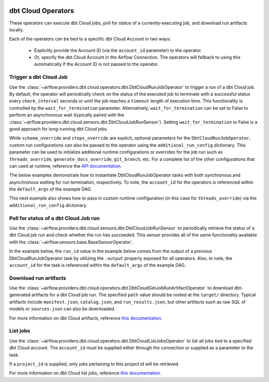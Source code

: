  .. Licensed to the Apache Software Foundation (ASF) under one
    or more contributor license agreements.  See the NOTICE file
    distributed with this work for additional information
    regarding copyright ownership.  The ASF licenses this file
    to you under the Apache License, Version 2.0 (the
    "License"); you may not use this file except in compliance
    with the License.  You may obtain a copy of the License at

 ..   http://www.apache.org/licenses/LICENSE-2.0

 .. Unless required by applicable law or agreed to in writing,
    software distributed under the License is distributed on an
    "AS IS" BASIS, WITHOUT WARRANTIES OR CONDITIONS OF ANY
    KIND, either express or implied.  See the License for the
    specific language governing permissions and limitations
    under the License.

dbt Cloud Operators
===================

These operators can execute dbt Cloud jobs, poll for status of a currently-executing job, and download run
artifacts locally.

Each of the operators can be tied to a specific dbt Cloud Account in two ways:

    * Explicitly provide the Account ID (via the ``account_id`` parameter) to the operator.
    * Or, specify the dbt Cloud Account in the Airflow Connection. The operators will fallback to using this
      automatically if the Account ID is not passed to the operator.

.. _howto/operator:DbtCloudRunJobOperator:

Trigger a dbt Cloud Job
~~~~~~~~~~~~~~~~~~~~~~~

Use the :class:`~airflow.providers.dbt.cloud.operators.dbt.DbtCloudRunJobOperator` to trigger a run of a dbt
Cloud job. By default, the operator will periodically check on the status of the executed job to terminate
with a successful status every ``check_interval`` seconds or until the job reaches a ``timeout`` length of
execution time. This functionality is controlled by the ``wait_for_termination`` parameter. Alternatively,
``wait_for_termination`` can be set to False to perform an asynchronous wait (typically paired with the
:class:`~airflow.providers.dbt.cloud.sensors.dbt.DbtCloudJobRunSensor`). Setting ``wait_for_termination`` to
False is a good approach for long-running dbt Cloud jobs.

While ``schema_override`` and ``steps_override`` are explicit, optional parameters for the
``DbtCloudRunJobOperator``, custom run configurations can also be passed to the operator using the
``additional_run_config`` dictionary. This parameter can be used to initialize additional runtime
configurations or overrides for the job run such as ``threads_override``, ``generate_docs_override``,
``git_branch``, etc. For a complete list of the other configurations that can used at runtime, reference the
`API documentation <https://docs.getdbt.com/dbt-cloud/api-v2#operation/triggerRun>`__.

The below examples demonstrate how to instantiate DbtCloudRunJobOperator tasks with both synchronous and
asynchronous waiting for run termination, respectively. To note, the ``account_id`` for the operators is
referenced within the ``default_args`` of the example DAG.

.. exampleinclude:: /../../tests/system/providers/dbt/cloud/example_dbt_cloud.py
    :language: python
    :dedent: 4
    :start-after: [START howto_operator_dbt_cloud_run_job]
    :end-before: [END howto_operator_dbt_cloud_run_job]

This next example also shows how to pass in custom runtime configuration (in this case for ``threads_override``)
via the ``additional_run_config`` dictionary.

.. exampleinclude:: /../../tests/system/providers/dbt/cloud/example_dbt_cloud.py
    :language: python
    :dedent: 4
    :start-after: [START howto_operator_dbt_cloud_run_job_async]
    :end-before: [END howto_operator_dbt_cloud_run_job_async]


.. _howto/operator:DbtCloudJobRunSensor:

Poll for status of a dbt Cloud Job run
~~~~~~~~~~~~~~~~~~~~~~~~~~~~~~~~~~~~~~

Use the :class:`~airflow.providers.dbt.cloud.sensors.dbt.DbtCloudJobRunSensor` to periodically retrieve the
status of a dbt Cloud job run and check whether the run has succeeded. This sensor provides all of the same
functionality available with the :class:`~airflow.sensors.base.BaseSensorOperator`.

In the example below, the ``run_id`` value in the example below comes from the output of a previous
DbtCloudRunJobOperator task by utilizing the ``.output`` property exposed for all operators. Also, to note,
the ``account_id`` for the task is referenced within the ``default_args`` of the example DAG.

.. exampleinclude:: /../../tests/system/providers/dbt/cloud/example_dbt_cloud.py
    :language: python
    :dedent: 4
    :start-after: [START howto_operator_dbt_cloud_run_job_sensor]
    :end-before: [END howto_operator_dbt_cloud_run_job_sensor]


.. _howto/operator:DbtCloudGetJobRunArtifactOperator:

Download run artifacts
~~~~~~~~~~~~~~~~~~~~~~

Use the :class:`~airflow.providers.dbt.cloud.operators.dbt.DbtCloudGetJobRunArtifactOperator` to download
dbt-generated artifacts for a dbt Cloud job run. The specified ``path`` value should be rooted at the
``target/`` directory.  Typical artifacts include ``manifest.json``, ``catalog.json``, and
``run_results.json``, but other artifacts such as raw SQL of models or ``sources.json`` can also be
downloaded.

For more information on dbt Cloud artifacts, reference
`this documentation <https://docs.getdbt.com/docs/dbt-cloud/using-dbt-cloud/artifacts>`__.

.. exampleinclude:: /../../tests/system/providers/dbt/cloud/example_dbt_cloud.py
    :language: python
    :dedent: 4
    :start-after: [START howto_operator_dbt_cloud_get_artifact]
    :end-before: [END howto_operator_dbt_cloud_get_artifact]


.. _howto/operator:DbtCloudListJobsOperator:

List jobs
~~~~~~~~~

Use the :class:`~airflow.providers.dbt.cloud.operators.dbt.DbtCloudListJobsOperator` to list
all jobs tied to a specified dbt Cloud account. The ``account_id`` must be supplied either
through the connection or supplied as a parameter to the task.

If a ``project_id`` is supplied, only jobs pertaining to this project id will be retrieved.

For more information on dbt Cloud list jobs, reference
`this documentation <https://docs.getdbt.com/dbt-cloud/api-v2#tag/Jobs/operation/listJobsForAccount>`__.

.. exampleinclude:: /../../tests/system/providers/dbt/cloud/example_dbt_cloud.py
    :language: python
    :dedent: 4
    :start-after: [START howto_operator_dbt_cloud_list_jobs]
    :end-before: [END howto_operator_dbt_cloud_list_jobs]
